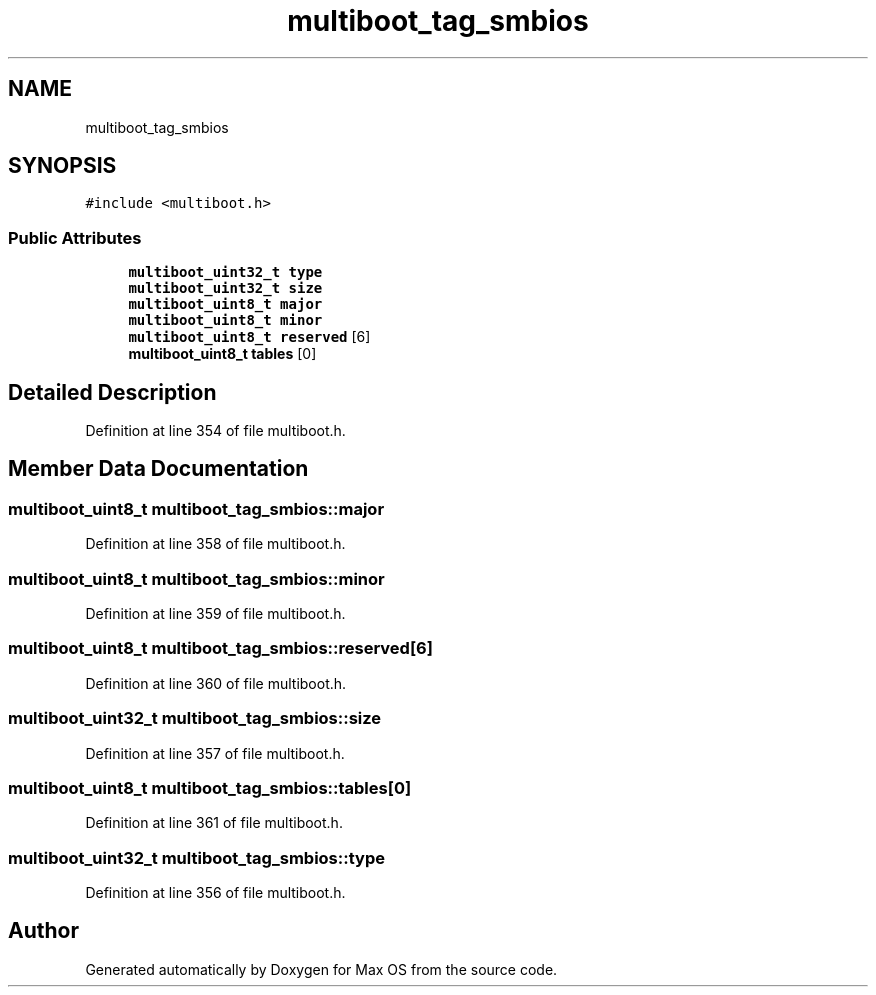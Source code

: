 .TH "multiboot_tag_smbios" 3 "Mon Jan 15 2024" "Version 0.1" "Max OS" \" -*- nroff -*-
.ad l
.nh
.SH NAME
multiboot_tag_smbios
.SH SYNOPSIS
.br
.PP
.PP
\fC#include <multiboot\&.h>\fP
.SS "Public Attributes"

.in +1c
.ti -1c
.RI "\fBmultiboot_uint32_t\fP \fBtype\fP"
.br
.ti -1c
.RI "\fBmultiboot_uint32_t\fP \fBsize\fP"
.br
.ti -1c
.RI "\fBmultiboot_uint8_t\fP \fBmajor\fP"
.br
.ti -1c
.RI "\fBmultiboot_uint8_t\fP \fBminor\fP"
.br
.ti -1c
.RI "\fBmultiboot_uint8_t\fP \fBreserved\fP [6]"
.br
.ti -1c
.RI "\fBmultiboot_uint8_t\fP \fBtables\fP [0]"
.br
.in -1c
.SH "Detailed Description"
.PP 
Definition at line 354 of file multiboot\&.h\&.
.SH "Member Data Documentation"
.PP 
.SS "\fBmultiboot_uint8_t\fP multiboot_tag_smbios::major"

.PP
Definition at line 358 of file multiboot\&.h\&.
.SS "\fBmultiboot_uint8_t\fP multiboot_tag_smbios::minor"

.PP
Definition at line 359 of file multiboot\&.h\&.
.SS "\fBmultiboot_uint8_t\fP multiboot_tag_smbios::reserved[6]"

.PP
Definition at line 360 of file multiboot\&.h\&.
.SS "\fBmultiboot_uint32_t\fP multiboot_tag_smbios::size"

.PP
Definition at line 357 of file multiboot\&.h\&.
.SS "\fBmultiboot_uint8_t\fP multiboot_tag_smbios::tables[0]"

.PP
Definition at line 361 of file multiboot\&.h\&.
.SS "\fBmultiboot_uint32_t\fP multiboot_tag_smbios::type"

.PP
Definition at line 356 of file multiboot\&.h\&.

.SH "Author"
.PP 
Generated automatically by Doxygen for Max OS from the source code\&.
